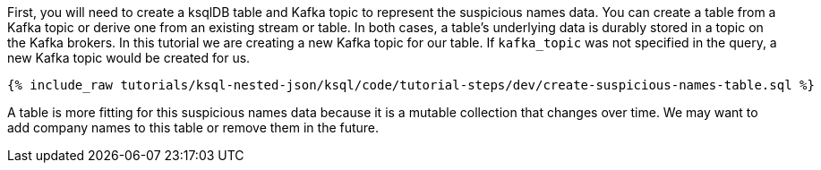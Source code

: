 First, you will need to create a ksqlDB table and Kafka topic to represent the suspicious names data. You can create a table from a Kafka topic or derive one from an existing stream or table. In both cases, a table's underlying data is durably stored in a topic on the Kafka brokers. In this tutorial we are creating a new Kafka topic for our table. If `kafka_topic` was not specified in the query, a new Kafka topic would be created for us.

+++++
<pre class="snippet"><code class="sql">{% include_raw tutorials/ksql-nested-json/ksql/code/tutorial-steps/dev/create-suspicious-names-table.sql %}</code></pre>
+++++

A table is more fitting for this suspicious names data because it is a mutable collection that changes over time. We may want to add company names to this table or remove them in the future.
